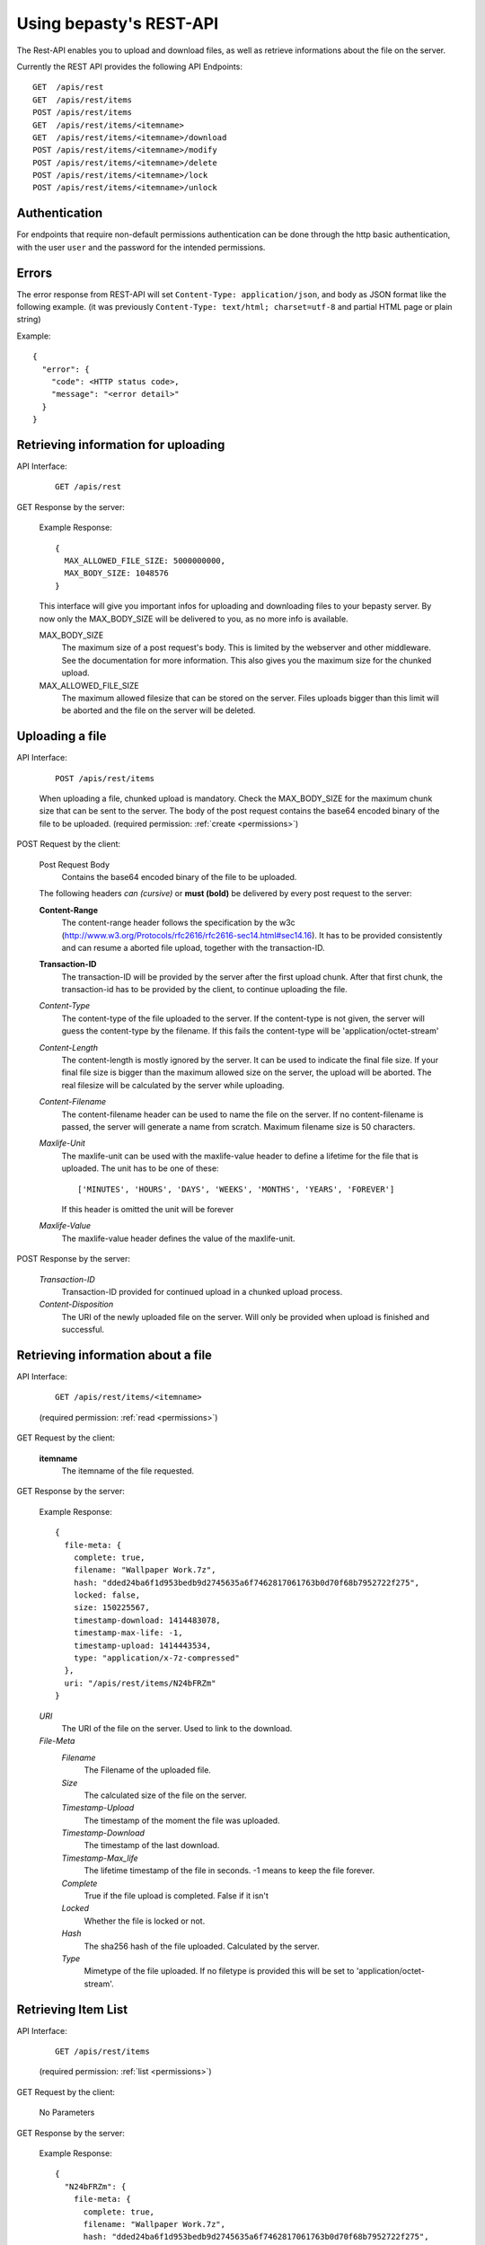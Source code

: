 ========================
Using bepasty's REST-API
========================

The Rest-API enables you to upload and download files, as well as
retrieve informations about the file on the server.

Currently the REST API provides the following API Endpoints::

    GET  /apis/rest
    GET  /apis/rest/items
    POST /apis/rest/items
    GET  /apis/rest/items/<itemname>
    GET  /apis/rest/items/<itemname>/download
    POST /apis/rest/items/<itemname>/modify
    POST /apis/rest/items/<itemname>/delete
    POST /apis/rest/items/<itemname>/lock
    POST /apis/rest/items/<itemname>/unlock


Authentication
==============
For endpoints that require non-default permissions authentication can be done through the http basic authentication, with the user ``user`` and the password for the intended permissions.

Errors
======
The error response from REST-API will set ``Content-Type:
application/json``, and body as JSON format like the following
example. (it was previously ``Content-Type: text/html; charset=utf-8``
and partial HTML page or plain string)

Example::

    {
      "error": {
        "code": <HTTP status code>,
        "message": "<error detail>"
      }
    }


Retrieving information for uploading
====================================
API Interface:

    ::

        GET /apis/rest

GET Response by the server:

    Example Response::

        {
          MAX_ALLOWED_FILE_SIZE: 5000000000,
          MAX_BODY_SIZE: 1048576
        }

    This interface will give you important infos for uploading and
    downloading files to your bepasty server.  By now only the
    MAX_BODY_SIZE will be delivered to you, as no more info is
    available.

    MAX_BODY_SIZE
        The maximum size of a post request's body. This is limited by
        the webserver and other middleware. See the documentation for
        more information. This also gives you the maximum size for the
        chunked upload.

    MAX_ALLOWED_FILE_SIZE
        The maximum allowed filesize that can be stored on the
        server. Files uploads bigger than this limit will be aborted
        and the file on the server will be deleted.

Uploading a file
================
API Interface:

    ::

        POST /apis/rest/items

    When uploading a file, chunked upload is mandatory. Check the
    MAX_BODY_SIZE for the maximum chunk size that can be sent to the
    server. The body of the post request contains the base64 encoded
    binary of the file to be uploaded. (required permission:
    :ref:`create <permissions>`)

POST Request by the client:

    Post Request Body
        Contains the base64 encoded binary of the file to be uploaded.

    The following headers *can (cursive)* or **must (bold)** be
    delivered by every post request to the server:

    **Content-Range**
        The content-range header follows the specification by the w3c
        (http://www.w3.org/Protocols/rfc2616/rfc2616-sec14.html#sec14.16).
        It has to be provided consistently and can resume a aborted
        file upload, together with the transaction-ID.

    **Transaction-ID**
        The transaction-ID will be provided by the server after the
        first upload chunk. After that first chunk, the transaction-id
        has to be provided by the client, to continue uploading the
        file.

    *Content-Type*
        The content-type of the file uploaded to the server. If the
        content-type is not given, the server will guess the
        content-type by the filename. If this fails the content-type
        will be 'application/octet-stream'

    *Content-Length*
        The content-length is mostly ignored by the server. It can be
        used to indicate the final file size. If your final file size
        is bigger than the maximum allowed size on the server, the
        upload will be aborted. The real filesize will be calculated
        by the server while uploading.

    *Content-Filename*
        The content-filename header can be used to name the file on
        the server. If no content-filename is passed, the server will
        generate a name from scratch. Maximum filename size is 50
        characters.

    *Maxlife-Unit*
        The maxlife-unit can be used with the maxlife-value header to
        define a lifetime for the file that is uploaded.  The unit has
        to be one of these::

            ['MINUTES', 'HOURS', 'DAYS', 'WEEKS', 'MONTHS', 'YEARS', 'FOREVER']

        If this header is omitted the unit will be forever

    *Maxlife-Value*
        The maxlife-value header defines the value of the maxlife-unit.

POST Response by the server:

    *Transaction-ID*
        Transaction-ID provided for continued upload in a chunked upload
        process.
    *Content-Disposition*
        The URI of the newly uploaded file on the server. Will only be
        provided when upload is finished and successful.

Retrieving information about a file
===================================
API Interface:

    ::

        GET /apis/rest/items/<itemname>

    (required permission: :ref:`read <permissions>`)

GET Request by the client:

    **itemname**
        The itemname of the file requested.

GET Response by the server:

    Example Response::

        {
          file-meta: {
            complete: true,
            filename: "Wallpaper Work.7z",
            hash: "dded24ba6f1d953bedb9d2745635a6f7462817061763b0d70f68b7952722f275",
            locked: false,
            size: 150225567,
            timestamp-download: 1414483078,
            timestamp-max-life: -1,
            timestamp-upload: 1414443534,
            type: "application/x-7z-compressed"
          },
          uri: "/apis/rest/items/N24bFRZm"
        }

    *URI*
        The URI of the file on the server. Used to link to the download.
    *File-Meta*
        *Filename*
            The Filename of the uploaded file.
        *Size*
            The calculated size of the file on the server.
        *Timestamp-Upload*
            The timestamp of the moment the file was uploaded.
        *Timestamp-Download*
            The timestamp of the last download.
        *Timestamp-Max_life*
            The lifetime timestamp of the file in seconds. -1 means to
            keep the file forever.
        *Complete*
            True if the file upload is completed. False if it isn't
        *Locked*
            Whether the file is locked or not.
        *Hash*
            The sha256 hash of the file uploaded. Calculated by the server.
        *Type*
            Mimetype of the file uploaded. If no filetype is provided
            this will be set to 'application/octet-stream'.

Retrieving Item List
====================
API Interface:

    ::

        GET /apis/rest/items

    (required permission: :ref:`list <permissions>`)

GET Request by the client:

    No Parameters

GET Response by the server:

    Example Response::

        {
          "N24bFRZm": {
            file-meta: {
              complete: true,
              filename: "Wallpaper Work.7z",
              hash: "dded24ba6f1d953bedb9d2745635a6f7462817061763b0d70f68b7952722f275",
              locked: false,
              size: 150225567,
              timestamp-download: 1414483078,
              timestamp-max-life: -1,
              timestamp-upload: 1414443534,
              type: "application/x-7z-compressed"
            },
            uri: "/apis/rest/items/N24bFRZm"
          }, ...
        }

    Parameters are the same as in *Retrieving information about a file*.


Downloading a file
==================
API Interface:

    ::

        GET /apis/rest/items/<itemname>/download

    (required permission: :ref:`read <permissions>`)

GET Response by the server:

    Example Response::

        Content-Type: application/x-7z-compressed
        Content-Length: 150225568
        Content-Disposition: attachment; filename="Wallpaper Work.7z"
        Content-Range: bytes 0-150225567/150225567

    Opens up a stream and delivers the binary data directly. The above
    headers can be found in the HTTP Response.


Modifying metadata
==================
API Interface:

    ::

        POST /apis/rest/items/<itemname>/modify

    Modify metadata specified by ``<itemname>``. (required permission:
    :ref:`modify <permissions>`)

POST Request by the client:

    **itemname**
        The itemname of the target file.

    **Content-Type**
        The content-type header must be ``application/json``

    New metadata is specified by JSON in the request body.  Currently
    this API is supporting to modify ``filename`` and ``type``.  For
    example, if you want to modify the filename::

        {"filename": "new-filename.txt"}

    if you want to modify both filename and type::

        {"filename": "new-filename.txt", "type": "new-mimetype"}

POST Response by the server:

    On success, status code == 200. Otherwise status code != 200.


Deleting a file
===============
API Interface:

    ::

        POST /apis/rest/items/<itemname>/delete

    Delete a file specified by ``<itemname>``. (required permission:
    :ref:`delete <permissions>`)

POST Request by the client:

    **itemname**
        The itemname of the target file.

POST Response by the server:

    On success, status code == 200. Otherwise status code != 200.


Locking a file
==============
API Interface:

    ::

        POST /apis/rest/items/<itemname>/lock

    Lock a file specified by ``<itemname>``. (required permission:
    :ref:`admin <permissions>`)

POST Request by the client:

    **itemname**
        The itemname of the target file.

POST Response by the server:

    On success, status code == 200. Otherwise status code != 200.


Unlocking a file
================
API Interface:

    ::

        POST /apis/rest/items/<itemname>/unlock

    Lock a file specified by ``<itemname>``. (required permission:
    :ref:`admin <permissions>`)

POST Request by the client:

    **itemname**
        The itemname of the target file.

POST Response by the server:

    On success, status code == 200. Otherwise status code != 200.
